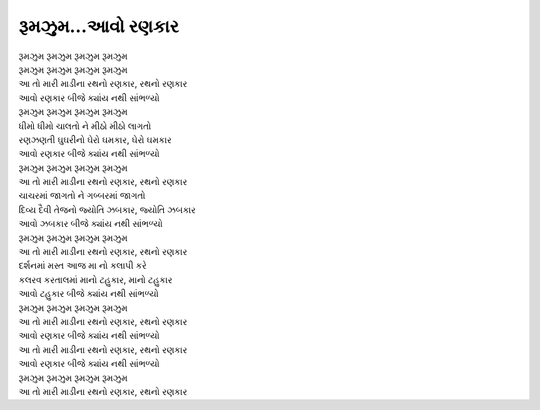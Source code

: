 રૂમઝુમ...આવો રણકાર
------------------

| |રૂમઝુમ|
| |રૂમઝુમ|

| |રથ|
| |આવો|
| |રૂમઝુમ|

| ધીમો ધીમો ચાલતો ને મીઠો મીઠો લાગતો
| રણઝણતી ઘુઘરીનો ઘેરો ઘમકાર, ઘેરો ઘમકાર
| |આવો|
| |રૂમઝુમ|
| |રથ|

| ચાચરમાં જાગતો ને ગબ્બરમાં જાગતો
| દિવ્ય દૈવી તેજનો જ્યોતિ ઝબકાર, જ્યોતિ ઝબકાર
| આવો ઝબકાર |બીજે|
| |રૂમઝુમ|
| |રથ|

| દર્શનમાં મસ્ત આજ મા નો કલાપી કરે
| કલરવ કરતાલમાં માનો ટહુકાર, માનો ટહુકાર
| આવો ટહુકાર |બીજે|
| |રૂમઝુમ|
| |રથ|

| |આવો|
| |રથ|
| |આવો|
| |રૂમઝુમ|
| |રથ|

.. |બીજે| replace:: બીજે ક્યાંય નથી સાંભળ્યો
.. |રથ| replace:: આ તો મારી માડીના રથનો રણકાર, રથનો રણકાર
.. |આવો| replace:: આવો રણકાર |બીજે|
.. |રૂમઝુમ| replace:: રૂમઝુમ રૂમઝુમ રૂમઝુમ રૂમઝુમ
